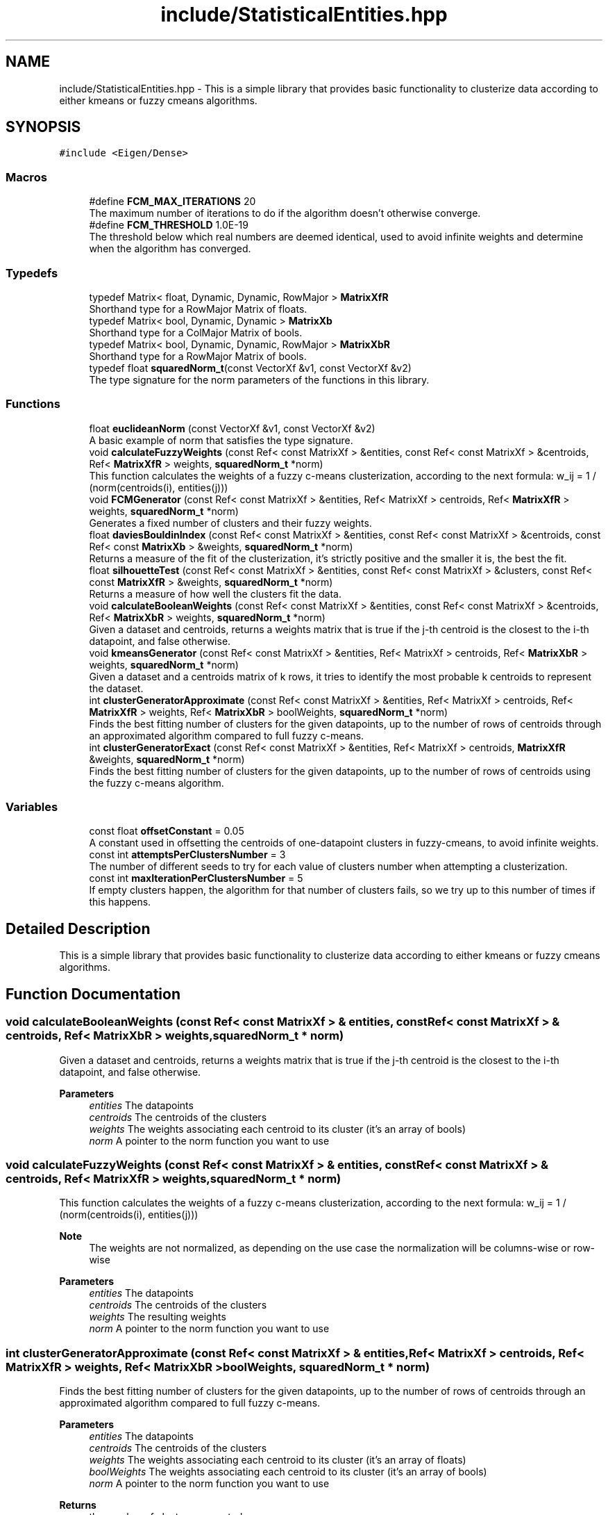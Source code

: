 .TH "include/StatisticalEntities.hpp" 3 "Mon Feb 15 2021" "My Project" \" -*- nroff -*-
.ad l
.nh
.SH NAME
include/StatisticalEntities.hpp \- This is a simple library that provides basic functionality to clusterize data according to either kmeans or fuzzy cmeans algorithms\&.  

.SH SYNOPSIS
.br
.PP
\fC#include <Eigen/Dense>\fP
.br

.SS "Macros"

.in +1c
.ti -1c
.RI "#define \fBFCM_MAX_ITERATIONS\fP   20"
.br
.RI "The maximum number of iterations to do if the algorithm doesn't otherwise converge\&. "
.ti -1c
.RI "#define \fBFCM_THRESHOLD\fP   1\&.0E\-19"
.br
.RI "The threshold below which real numbers are deemed identical, used to avoid infinite weights and determine when the algorithm has converged\&. "
.in -1c
.SS "Typedefs"

.in +1c
.ti -1c
.RI "typedef Matrix< float, Dynamic, Dynamic, RowMajor > \fBMatrixXfR\fP"
.br
.RI "Shorthand type for a RowMajor Matrix of floats\&. "
.ti -1c
.RI "typedef Matrix< bool, Dynamic, Dynamic > \fBMatrixXb\fP"
.br
.RI "Shorthand type for a ColMajor Matrix of bools\&. "
.ti -1c
.RI "typedef Matrix< bool, Dynamic, Dynamic, RowMajor > \fBMatrixXbR\fP"
.br
.RI "Shorthand type for a RowMajor Matrix of bools\&. "
.ti -1c
.RI "typedef float \fBsquaredNorm_t\fP(const VectorXf &v1, const VectorXf &v2)"
.br
.RI "The type signature for the norm parameters of the functions in this library\&. "
.in -1c
.SS "Functions"

.in +1c
.ti -1c
.RI "float \fBeuclideanNorm\fP (const VectorXf &v1, const VectorXf &v2)"
.br
.RI "A basic example of norm that satisfies the type signature\&. "
.ti -1c
.RI "void \fBcalculateFuzzyWeights\fP (const Ref< const MatrixXf > &entities, const Ref< const MatrixXf > &centroids, Ref< \fBMatrixXfR\fP > weights, \fBsquaredNorm_t\fP *norm)"
.br
.RI "This function calculates the weights of a fuzzy c-means clusterization, according to the next formula: w_ij = 1 / (norm(centroids(i), entities(j))) "
.ti -1c
.RI "void \fBFCMGenerator\fP (const Ref< const MatrixXf > &entities, Ref< MatrixXf > centroids, Ref< \fBMatrixXfR\fP > weights, \fBsquaredNorm_t\fP *norm)"
.br
.RI "Generates a fixed number of clusters and their fuzzy weights\&. "
.ti -1c
.RI "float \fBdaviesBouldinIndex\fP (const Ref< const MatrixXf > &entities, const Ref< const MatrixXf > &centroids, const Ref< const \fBMatrixXb\fP > &weights, \fBsquaredNorm_t\fP *norm)"
.br
.RI "Returns a measure of the fit of the clusterization, it's strictly positive and the smaller it is, the best the fit\&. "
.ti -1c
.RI "float \fBsilhouetteTest\fP (const Ref< const MatrixXf > &entities, const Ref< const MatrixXf > &clusters, const Ref< const \fBMatrixXfR\fP > &weights, \fBsquaredNorm_t\fP *norm)"
.br
.RI "Returns a measure of how well the clusters fit the data\&. "
.ti -1c
.RI "void \fBcalculateBooleanWeights\fP (const Ref< const MatrixXf > &entities, const Ref< const MatrixXf > &centroids, Ref< \fBMatrixXbR\fP > weights, \fBsquaredNorm_t\fP *norm)"
.br
.RI "Given a dataset and centroids, returns a weights matrix that is true if the j-th centroid is the closest to the i-th datapoint, and false otherwise\&. "
.ti -1c
.RI "void \fBkmeansGenerator\fP (const Ref< const MatrixXf > &entities, Ref< MatrixXf > centroids, Ref< \fBMatrixXbR\fP > weights, \fBsquaredNorm_t\fP *norm)"
.br
.RI "Given a dataset and a centroids matrix of k rows, it tries to identify the most probable k centroids to represent the dataset\&. "
.ti -1c
.RI "int \fBclusterGeneratorApproximate\fP (const Ref< const MatrixXf > &entities, Ref< MatrixXf > centroids, Ref< \fBMatrixXfR\fP > weights, Ref< \fBMatrixXbR\fP > boolWeights, \fBsquaredNorm_t\fP *norm)"
.br
.RI "Finds the best fitting number of clusters for the given datapoints, up to the number of rows of centroids through an approximated algorithm compared to full fuzzy c-means\&. "
.ti -1c
.RI "int \fBclusterGeneratorExact\fP (const Ref< const MatrixXf > &entities, Ref< MatrixXf > centroids, \fBMatrixXfR\fP &weights, \fBsquaredNorm_t\fP *norm)"
.br
.RI "Finds the best fitting number of clusters for the given datapoints, up to the number of rows of centroids using the fuzzy c-means algorithm\&. "
.in -1c
.SS "Variables"

.in +1c
.ti -1c
.RI "const float \fBoffsetConstant\fP = 0\&.05"
.br
.RI "A constant used in offsetting the centroids of one-datapoint clusters in fuzzy-cmeans, to avoid infinite weights\&. "
.ti -1c
.RI "const int \fBattemptsPerClustersNumber\fP = 3"
.br
.RI "The number of different seeds to try for each value of clusters number when attempting a clusterization\&. "
.ti -1c
.RI "const int \fBmaxIterationPerClustersNumber\fP = 5"
.br
.RI "If empty clusters happen, the algorithm for that number of clusters fails, so we try up to this number of times if this happens\&. "
.in -1c
.SH "Detailed Description"
.PP 
This is a simple library that provides basic functionality to clusterize data according to either kmeans or fuzzy cmeans algorithms\&. 


.SH "Function Documentation"
.PP 
.SS "void calculateBooleanWeights (const Ref< const MatrixXf > & entities, const Ref< const MatrixXf > & centroids, Ref< \fBMatrixXbR\fP > weights, \fBsquaredNorm_t\fP * norm)"

.PP
Given a dataset and centroids, returns a weights matrix that is true if the j-th centroid is the closest to the i-th datapoint, and false otherwise\&. 
.PP
\fBParameters\fP
.RS 4
\fIentities\fP The datapoints 
.br
\fIcentroids\fP The centroids of the clusters 
.br
\fIweights\fP The weights associating each centroid to its cluster (it's an array of bools) 
.br
\fInorm\fP A pointer to the norm function you want to use 
.RE
.PP

.SS "void calculateFuzzyWeights (const Ref< const MatrixXf > & entities, const Ref< const MatrixXf > & centroids, Ref< \fBMatrixXfR\fP > weights, \fBsquaredNorm_t\fP * norm)"

.PP
This function calculates the weights of a fuzzy c-means clusterization, according to the next formula: w_ij = 1 / (norm(centroids(i), entities(j))) 
.PP
\fBNote\fP
.RS 4
The weights are not normalized, as depending on the use case the normalization will be columns-wise or row-wise 
.RE
.PP
\fBParameters\fP
.RS 4
\fIentities\fP The datapoints 
.br
\fIcentroids\fP The centroids of the clusters 
.br
\fIweights\fP The resulting weights 
.br
\fInorm\fP A pointer to the norm function you want to use 
.RE
.PP

.SS "int clusterGeneratorApproximate (const Ref< const MatrixXf > & entities, Ref< MatrixXf > centroids, Ref< \fBMatrixXfR\fP > weights, Ref< \fBMatrixXbR\fP > boolWeights, \fBsquaredNorm_t\fP * norm)"

.PP
Finds the best fitting number of clusters for the given datapoints, up to the number of rows of centroids through an approximated algorithm compared to full fuzzy c-means\&. 
.PP
\fBParameters\fP
.RS 4
\fIentities\fP The datapoints 
.br
\fIcentroids\fP The centroids of the clusters 
.br
\fIweights\fP The weights associating each centroid to its cluster (it's an array of floats) 
.br
\fIboolWeights\fP The weights associating each centroid to its cluster (it's an array of bools) 
.br
\fInorm\fP A pointer to the norm function you want to use 
.RE
.PP
\fBReturns\fP
.RS 4
the number of clusters generated 
.RE
.PP

.SS "int clusterGeneratorExact (const Ref< const MatrixXf > & entities, Ref< MatrixXf > centroids, \fBMatrixXfR\fP & weights, \fBsquaredNorm_t\fP * norm)"

.PP
Finds the best fitting number of clusters for the given datapoints, up to the number of rows of centroids using the fuzzy c-means algorithm\&. 
.PP
\fBParameters\fP
.RS 4
\fIentities\fP The datapoints 
.br
\fIcentroids\fP The centroids of the clusters 
.br
\fIweights\fP The weights associating each centroid to its cluster (it's an array of floats) 
.br
\fInorm\fP A pointer to the norm function you want to use 
.RE
.PP
\fBReturns\fP
.RS 4
the number of clusters generated 
.RE
.PP

.SS "float daviesBouldinIndex (const Ref< const MatrixXf > & entities, const Ref< const MatrixXf > & centroids, const Ref< const \fBMatrixXb\fP > & weights, \fBsquaredNorm_t\fP * norm)"

.PP
Returns a measure of the fit of the clusterization, it's strictly positive and the smaller it is, the best the fit\&. The Davies-Boulding Index defines a measure of the 'goodness' of a clusterization of a data population based on the following quantities: The scatter vector S_i= (1/T_i * sum_j (norm(C_i, X_j)))^(1/2) where T_i is the population size of the i-th cluster and the sum runs over the datapoints belonging to the i-th cluster The Cluster Separation Matrix M_ij = (norm(C_i, C_j))^(1/2) The Davies-Bouldin Matrix R_ij = (S_i + S_j)/M_ij The Davies-Bouldin Vector R_i = max_(j!=i) R_ij The Davies-Bouldin index is, in terms of the previous quantities, R = 1/N * sum_i R_i where N is the number of clusters 
.PP
\fBParameters\fP
.RS 4
\fIentities\fP The datapoints 
.br
\fIcentroids\fP The centroids of the clusters 
.br
\fIweights\fP The weights associating each centroid to its cluster (it's an array of bools) 
.br
\fInorm\fP A pointer to the norm function you want to use 
.RE
.PP
\fBReturns\fP
.RS 4
The Davies-Boulding index of the provided clusterization 
.RE
.PP

.SS "void FCMGenerator (const Ref< const MatrixXf > & entities, Ref< MatrixXf > centroids, Ref< \fBMatrixXfR\fP > weights, \fBsquaredNorm_t\fP * norm)"

.PP
Generates a fixed number of clusters and their fuzzy weights\&. 
.PP
\fBParameters\fP
.RS 4
\fIentities\fP The datapoints 
.br
\fIcentroids\fP The centroids of the clusters\&. The number of rows are the required clusters to find 
.br
\fIweights\fP The weights associated with the clusterization (array of floats) 
.br
\fInorm\fP A pointer to the norm function you want to use 
.RE
.PP

.SS "void kmeansGenerator (const Ref< const MatrixXf > & entities, Ref< MatrixXf > centroids, Ref< \fBMatrixXbR\fP > weights, \fBsquaredNorm_t\fP * norm)"

.PP
Given a dataset and a centroids matrix of k rows, it tries to identify the most probable k centroids to represent the dataset\&. 
.PP
\fBParameters\fP
.RS 4
\fIentities\fP The datapoints 
.br
\fIcentroids\fP The centroids of the clusters 
.br
\fIweights\fP The weights associating each centroid to its cluster (it's an array of bools) 
.br
\fInorm\fP A pointer to the norm function you want to use 
.RE
.PP

.SS "float silhouetteTest (const Ref< const MatrixXf > & entities, const Ref< const MatrixXf > & clusters, const Ref< const \fBMatrixXfR\fP > & weights, \fBsquaredNorm_t\fP * norm)"

.PP
Returns a measure of how well the clusters fit the data\&. 
.PP
\fBWarning\fP
.RS 4
TODO \fBNot implemented\fP 
.RE
.PP
\fBParameters\fP
.RS 4
\fIentities\fP The datapoints 
.br
\fIclusters\fP The centroids of the clusters 
.br
\fIweights\fP The weights associating each centroid to its cluster (it's an array of floats) 
.br
\fInorm\fP A pointer to the norm function you want to use 
.RE
.PP
\fBReturns\fP
.RS 4
the fitness of the clusterization 
.RE
.PP

.SH "Author"
.PP 
Generated automatically by Doxygen for My Project from the source code\&.
